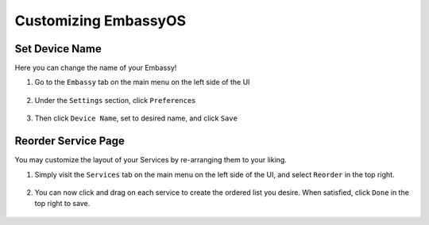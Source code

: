 .. _tune-embassy-os:

=====================
Customizing EmbassyOS
=====================

.. _device-name:

Set Device Name
---------------

Here you can change the name of your Embassy!

#. Go to the ``Embassy`` tab on the main menu on the left side of the UI

    .. figure:: /_static/images/config/basic-config0.svg
      :width: 60%
      :alt: Embassy Tab

#. Under the ``Settings`` section, click ``Preferences``

    .. figure:: /_static/images/config/basic-config1.svg
      :width: 60%
      :alt: Preferences

#. Then click ``Device Name``, set to desired name, and click ``Save``

    .. figure:: /_static/images/config/basic-config2.svg
      :width: 60%
      :alt: Rename Embassy

.. _reorder:

Reorder Service Page
--------------------

You may customize the layout of your Services by re-arranging them to your liking.

#. Simply visit the ``Services`` tab on the main menu on the left side of the UI, and select ``Reorder`` in the top right.

    .. figure:: /_static/images/walkthrough/reorder0.svg
      :width: 60%
      :alt: Reorder Button

#. You can now click and drag on each service to create the ordered list you desire.  When satisfied, click ``Done`` in the top right to save.

    .. figure:: /_static/images/walkthrough/reorder1.svg
      :width: 60%
      :alt: Reorder Services
